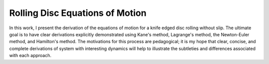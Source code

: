 Rolling Disc Equations of Motion
================================

In this work, I present the derivation of the equations of motion for a
knife edged disc rolling without slip.  The ultimate goal is to have clear
derivations explicitly demonstrated using Kane's method, Lagrange's method,
the Newton-Euler method, and Hamilton's method.  The motivations for this
process are pedagogical; it is my hope that clear, concise, and complete
derivations of system with interesting dynamics will help to illustrate the
subtleties and differences associated with each approach.
